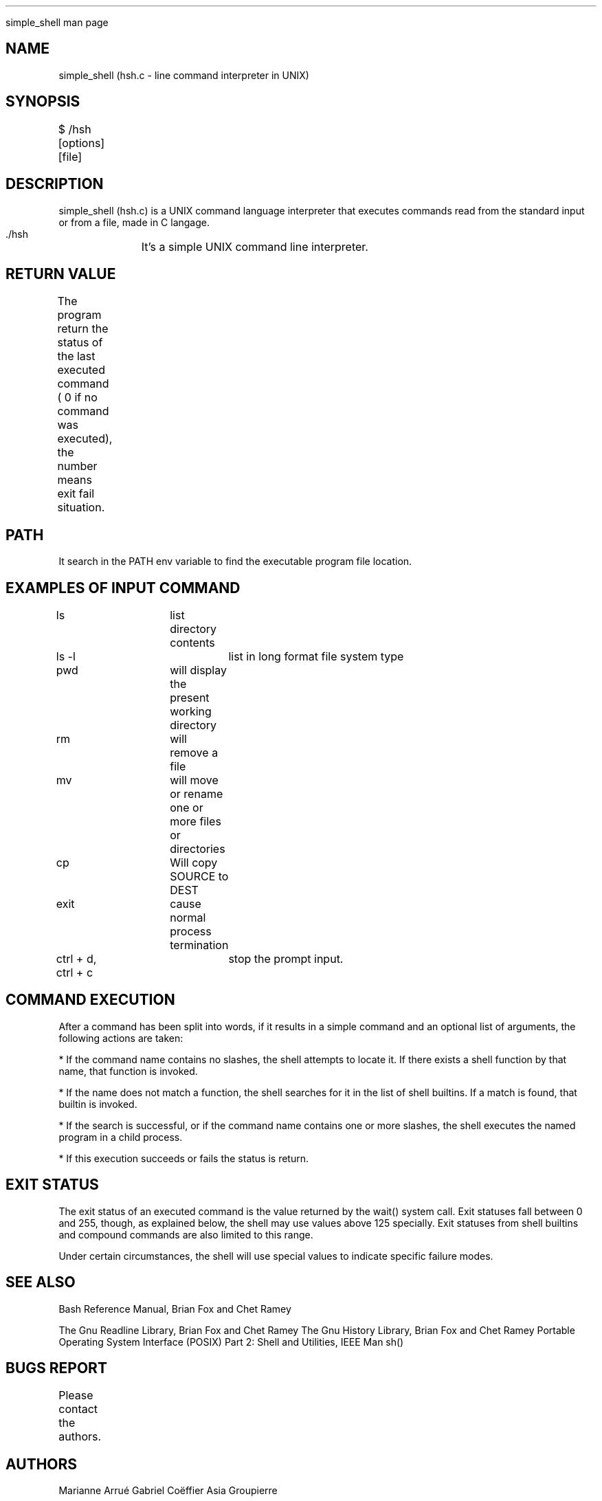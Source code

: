 .TH

simple_shell man page

.SH NAME

simple_shell (hsh.c \- line command interpreter in UNIX)

.SH SYNOPSIS

$ /hsh [options] [file]
	
.SH DESCRIPTION

simple_shell (hsh.c) is a UNIX command language interpreter that executes commands read from the standard input or from a file, made in C langage.

.B 

 ./hsh	It's a simple UNIX command line interpreter.

.SH RETURN VALUE

The program return the status of the last executed command ( 0 if no command was executed), the number means exit fail situation.
	
.SH PATH

It search in the PATH env variable to find the executable program file location.

.SH EXAMPLES OF INPUT COMMAND

ls			list directory contents

ls -l			list in long format file system type

pwd	 		will display the present working directory

rm			will remove a file

mv			will move or rename one or more files or directories

cp			Will copy SOURCE to DEST

exit			cause normal process termination

ctrl + d, ctrl + c	stop the prompt input.

.SH COMMAND EXECUTION

After a command has been split into words, if it results in a simple command and an optional list of arguments, the following actions are taken:

* If the command name contains no slashes, the shell attempts to locate it.  If there exists a shell function by that name, that function is invoked.

* If the name does not match a function, the shell searches for it in the list of shell builtins.  If a match is found, that builtin is invoked.

* If the search is successful, or if the command name contains one or more slashes, the shell executes the named program in a child process.

* If this execution succeeds or fails the status is return.

.SH EXIT STATUS

The exit status of an executed command is the value returned by the wait() system call.
Exit statuses fall between 0 and 255, though, as explained below, the shell may use values above 125 specially.
Exit statuses from shell builtins and compound commands are also limited to this range.

Under certain circumstances, the shell will use special values to indicate specific failure modes.

.SH SEE ALSO

Bash Reference Manual, Brian Fox and Chet Ramey

The Gnu Readline Library, Brian Fox and Chet Ramey
The Gnu History Library, Brian Fox and Chet Ramey
Portable Operating System Interface (POSIX) Part 2: Shell and Utilities, IEEE
Man sh()

.SH BUGS REPORT

Please contact the authors.
	
.SH AUTHORS

Marianne Arrué
Gabriel Coëffier
Asia Groupierre
